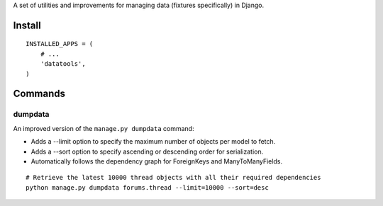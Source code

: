 A set of utilities and improvements for managing data (fixtures specifically) in Django.

Install
=======

::

    INSTALLED_APPS = (
        # ...
        'datatools',
    )

Commands
========

dumpdata
--------

An improved version of the ``manage.py dumpdata`` command:

* Adds a --limit option to specify the maximum number of objects per model to fetch.
* Adds a --sort option to specify ascending or descending order for serialization.
* Automatically follows the dependency graph for ForeignKeys and ManyToManyFields.

::

    # Retrieve the latest 10000 thread objects with all their required dependencies
    python manage.py dumpdata forums.thread --limit=10000 --sort=desc